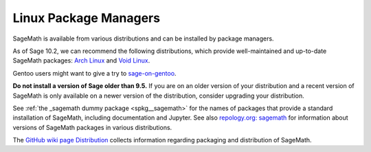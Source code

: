 .. _sec-GNU-Linux:

Linux Package Managers
======================

SageMath is available from various distributions and can be installed
by package managers.

As of Sage 10.2, we can recommend the following distributions, which
provide well-maintained and up-to-date SageMath packages:
`Arch Linux <https://archlinux.org/>`_
and `Void Linux <https://voidlinux.org/>`_.

Gentoo users might want to give a try to
`sage-on-gentoo <https://github.com/cschwan/sage-on-gentoo>`_.

**Do not install a version of Sage older than 9.5.**
If you are on an older version of your distribution and a recent
version of SageMath is only available on a newer version of the
distribution, consider upgrading your distribution.

See :ref:`the _sagemath dummy package <spkg__sagemath>`
for the names of packages that provide a standard installation of
SageMath, including documentation and Jupyter.  See also `repology.org: sagemath
<https://repology.org/project/sagemath/versions>`_ for information
about versions of SageMath packages in various distributions.

The  `GitHub wiki page Distribution <https://github.com/sagemath/sage/wiki/Distribution>`_ collects information
regarding packaging and distribution of SageMath.
